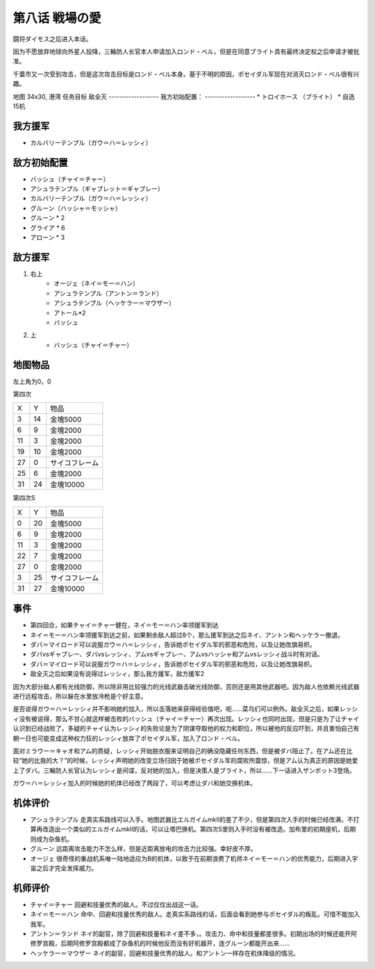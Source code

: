 .. _08-LoveoftheBattlefield:

第八话 戦場の愛
===============================

闘将ダイモス之后进入本话。

因为不愿放弃地球向外星人投降，三輪防人长官本人申请加入ロンド・ベル，但是在同意ブライト具有最终决定权之后申请才被批准。

千葉市又一次受到攻击，但是这次攻击目标是ロンド・ベル本身。基于不明的原因，ポセイダル军现在对消灭ロンド・ベル很有兴趣。

地图  34x30, 港湾
任务目标 敌全灭
------------------
我方初始配置：
------------------
* トロイホース （ブライト）
* 自选15机

-------------
我方援军
-------------
* カルバリーテンプル（ガウ＝ハ＝レッシィ）

------------------
敌方初始配置
------------------

* バッシュ（チャイ＝チャー）
* アシュラテンプル（ギャブレット＝ギャブレー）
* カルバリーテンプル（ガウ＝ハ＝レッシィ）
* グルーン（ハッシャ＝モッシャ）
* グルーン * 2
* グライア * 6
* アローン * 3

------------------
敌方援军
------------------

#. 右上
    * オージェ（ネイ＝モー＝ハン）
    * アシュラテンプル（アントン＝ランド）
    * アシュラテンプル（ヘッケラー＝マウザー）
    * アトール*2
    * バッシュ
#. 上
    * バッシュ（チャイ＝チャー）

-------------
地图物品
-------------
左上角为0，0

第四次

+----+----+----------------+
| X  | Y  | 物品           |
+----+----+----------------+
| 3  | 14 | 金塊5000       |
+----+----+----------------+
| 6  | 9  | 金塊2000       |
+----+----+----------------+
| 11 | 3  | 金塊2000       |
+----+----+----------------+
| 19 | 10 | 金塊2000       |
+----+----+----------------+
| 27 | 0  | サイコフレーム |
+----+----+----------------+
| 25 | 6  | 金塊2000       |
+----+----+----------------+
| 31 | 24 | 金塊10000      |
+----+----+----------------+

第四次S

+----+----+----------------+
| X  | Y  | 物品           |
+----+----+----------------+
| 0  | 20 | 金塊5000       |
+----+----+----------------+
| 6  | 9  | 金塊2000       |
+----+----+----------------+
| 11 | 3  | 金塊2000       |
+----+----+----------------+
| 22 | 7  | 金塊2000       |
+----+----+----------------+
| 27 | 0  | 金塊2000       |
+----+----+----------------+
| 3  | 25 | サイコフレーム |
+----+----+----------------+
| 31 | 27 | 金塊10000      |
+----+----+----------------+

------------------
事件
------------------
* 第四回合，如果チャイ＝チャー健在，ネイ＝モー＝ハン率领援军到达
* ネイ＝モー＝ハン率领援军到达之前，如果剩余敌人超过8个，那么援军到达之后ネイ、アントン和ヘッケラー撤退。
* ダバ＝マイロード可以说服ガウ＝ハ＝レッシィ，告诉她ポセイダル军的邪恶和危险，以及让她改旗易帜。
* ダバvsギャブレー、ダバvsレッシィ、アムvsギャブレー、アムvsハッシャ和アムvsレッシィ战斗时有对话。
* ダバ＝マイロード可以说服ガウ＝ハ＝レッシィ，告诉她ポセイダル军的邪恶和危险，以及让她改旗易帜。
* 敌全灭之后如果没有说得过レッシィ，那么我方援军，敌方援军2

因为大部分敌人都有光线防御，所以除非用比较强力的光线武器击破光线防御，否则还是用其他武器吧。因为敌人也依赖光线武器进行远程攻击，所以躲在水里放冷枪是个好主意。

是否说得ガウ＝ハ＝レッシィ并不影响她的加入，所以击落她来获得经验值吧，呃……菜鸟们可以例外。敌全灭之后，如果レッシィ没有被说得，那么不甘心就这样被击败的バッシュ（チャイ＝チャー）再次出现。レッシィ也同时出现，但是只是为了让チャイ认识到已经战败了。多疑的チャイ认为レッシィ的失败论是为了阴谋夺取他的权力和职位，所以被他的反应吓到，并且害怕自己有朝一日也可能变成这种权力狂的レッシィ放弃了ポセイダル军，加入了ロンド・ベル。

面对ミラウー＝キャオ和アム的质疑，レッシィ开始脱衣服来证明自己的确没隐藏任何东西，但是被ダバ阻止了。在アム还在比较“她的比我的大？”的时候，レッシィ声明她的改变立场归因于她被ポセイダル军的腐败所震惊，但是アム认为真正的原因是她爱上了ダバ。三輪防人长官认为レッシィ是间谍，反对她的加入，但是决策人是ブライト，所以……下一话进入ザンボット3登场。

ガウ＝ハ＝レッシィ加入的时候她的机体已经改了两段了，可以考虑让ダバ和她交换机体。

----------
机体评价
----------
* アシュラテンプル 走真实系路线可以入手。地图武器比エルガイムmkII的差了不少，但是第四次入手的时候已经改满，不打算再改造出一个类似的エルガイムmkII的话，可以让塔巴换机。第四次S里则入手时没有被改造。加布里的初期座机，后期则成为杂鱼机。
* グルーン 远距离攻击能力不怎么样，但是近距离放电的攻击力比较强。幸好皮不厚。
* オージェ 很奇怪的重战机系唯一陆地适应为B的机体，以致于在前期浪费了机师ネイ＝モー＝ハン的优秀能力，后期进入宇宙之后才完全发挥威力。
----------
机师评价
----------
* チャイ＝チャー 回避和技量优秀的敌人。不过仅仅出战这一话。
* ネイ＝モー＝ハン 命中、回避和技量优秀的敌人。走真实系路线的话，后面会看到她参与ポセイダル的叛乱。可惜不能加入我军。
* アントン＝ランド ネイ的副官，除了回避和技量和ネイ差不多，。攻击力、命中和技量都差很多。初期出场的时候还能开阿修罗宫殿，后期阿修罗宫殿都成了杂鱼机的时候他反而没有好机器开，连グルーン都能开出来……
* ヘッケラー＝マウザー ネイ的副官，回避和技量优秀的敌人。和アントン一样存在机体降级的情况。